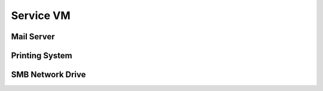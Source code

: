 .. _service:

##########################
Service VM
##########################



.. TODO SERVICES



Mail Server
+++++++++++++++++++


Printing System
+++++++++++++++++++


SMB Network Drive
++++++++++++++++++++



